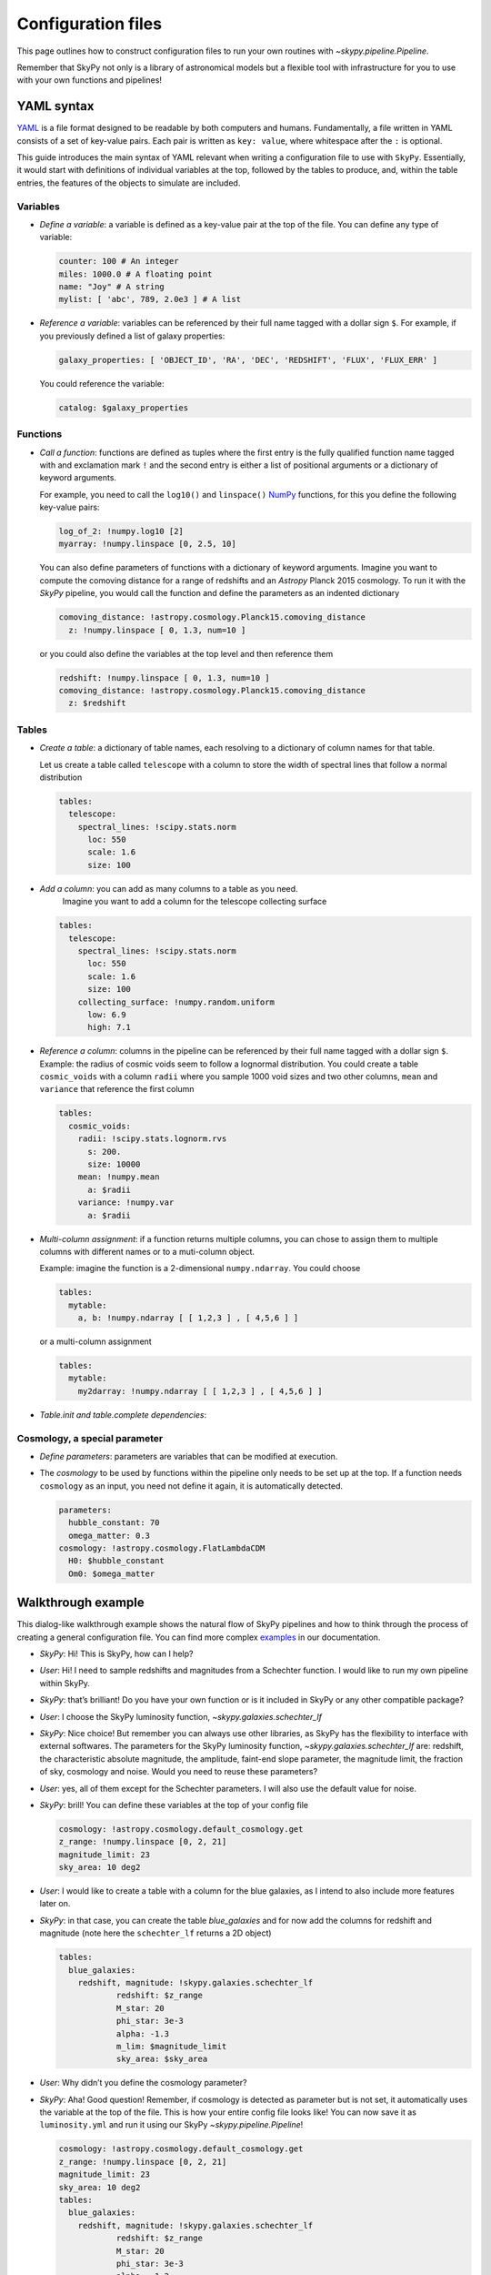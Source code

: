 ###################
Configuration files
###################

This page outlines how to construct configuration files to run your own routines
with `~skypy.pipeline.Pipeline`.

Remember that SkyPy not only is a library of astronomical models but a flexible
tool with infrastructure for you to use with your own
functions and pipelines!

YAML syntax
-----------
YAML_ is a file format designed to be readable by both computers and humans.
Fundamentally, a file written in YAML consists of a set of key-value pairs.
Each pair is written as ``key: value``, where whitespace after the ``:`` is optional.

This guide introduces the main syntax of YAML relevant when writing
a configuration file to use with ``SkyPy``. Essentially, it would start with
definitions of individual variables at the top, followed by the tables to produce,
and, within the table entries, the features of the objects to simulate are included.


Variables
^^^^^^^^^
* `Define a variable`: a variable is defined as a key-value pair at the top of the file. You can define any type of variable:

  .. code:: yaml

      counter: 100 # An integer
      miles: 1000.0 # A floating point
      name: "Joy" # A string
      mylist: [ 'abc', 789, 2.0e3 ] # A list


* `Reference a variable`: variables can be referenced by their full name tagged with a dollar sign ``$``.
  For example, if you previously defined a list of galaxy properties:

  .. code:: yaml

      galaxy_properties: [ 'OBJECT_ID', 'RA', 'DEC', 'REDSHIFT', 'FLUX', 'FLUX_ERR' ]

  You could reference the variable:

  .. code:: yaml

      catalog: $galaxy_properties



Functions
^^^^^^^^^
* `Call a function`: functions are defined as tuples where the first entry is the fully qualified function name tagged with and exclamation mark ``!`` and the second entry is either a list of positional arguments or a dictionary of keyword arguments.

  For example, you need to call the ``log10()`` and ``linspace()`` NumPy_ functions, for this you define the following key-value pairs:

  .. code:: yaml

      log_of_2: !numpy.log10 [2]
      myarray: !numpy.linspace [0, 2.5, 10]

  You can also define parameters of functions with a dictionary of keyword arguments.
  Imagine you want to compute the comoving distance for a range of redshifts and an `Astropy` Planck 2015 cosmology.
  To run it with the `SkyPy` pipeline, you would call the function and define the parameters as an indented dictionary

  .. code:: yaml

      comoving_distance: !astropy.cosmology.Planck15.comoving_distance
        z: !numpy.linspace [ 0, 1.3, num=10 ]

  or you could also define the variables at the top level and then reference them

  .. code:: yaml

      redshift: !numpy.linspace [ 0, 1.3, num=10 ]
      comoving_distance: !astropy.cosmology.Planck15.comoving_distance
        z: $redshift


Tables
^^^^^^

* `Create a table`: a dictionary of table names, each resolving to a dictionary of column names for that table.

  Let us create a table called ``telescope`` with a column to store the width of spectral lines that follow a normal distribution

  .. code:: yaml

      tables:
        telescope:
          spectral_lines: !scipy.stats.norm
            loc: 550
            scale: 1.6
            size: 100

* `Add a column`: you can add as many columns to a table as you need.
    Imagine you want to add a column for the telescope collecting surface

  .. code:: yaml

      tables:
        telescope:
          spectral_lines: !scipy.stats.norm
            loc: 550
            scale: 1.6
            size: 100
          collecting_surface: !numpy.random.uniform
            low: 6.9
            high: 7.1

* `Reference a column`: columns in the pipeline can be referenced by their full name tagged with a dollar sign ``$``.
  Example: the radius of cosmic voids seem to follow a lognormal distribution. You could create a table ``cosmic_voids``
  with a column ``radii`` where you sample 1000 void sizes and two other columns, ``mean`` and ``variance`` that reference
  the first column


  .. code:: yaml

    tables:
      cosmic_voids:
        radii: !scipy.stats.lognorm.rvs
          s: 200.
          size: 10000
        mean: !numpy.mean
          a: $radii
        variance: !numpy.var
          a: $radii


* `Multi-column assignment`: if a function returns multiple columns, you can chose to assign them to multiple columns with different names or to a muti-column object.

  Example: imagine the function is a 2-dimensional ``numpy.ndarray``. You could choose

  .. code:: yaml

    tables:
      mytable:
        a, b: !numpy.ndarray [ [ 1,2,3 ] , [ 4,5,6 ] ]

  or a multi-column assignment

  .. code:: yaml

    tables:
      mytable:
        my2darray: !numpy.ndarray [ [ 1,2,3 ] , [ 4,5,6 ] ]


* `Table.init and table.complete dependencies`:

Cosmology, a special parameter
^^^^^^^^^^^^^^^^^^^^^^^^^^^^^^

* `Define parameters`: parameters are variables that can be modified at execution.

* The `cosmology` to be used by functions within the pipeline only needs to be set up at the top. If a function needs ``cosmology`` as an input, you need not define it again, it is automatically detected.

  .. code:: yaml

    parameters:
      hubble_constant: 70
      omega_matter: 0.3
    cosmology: !astropy.cosmology.FlatLambdaCDM
      H0: $hubble_constant
      Om0: $omega_matter



.. _YAML: https://yaml.org
.. _NumPy: https://numpy.org



Walkthrough example
-------------------

This dialog-like walkthrough example shows the natural flow of SkyPy pipelines and
how to think through the process of creating a general configuration file.
You can find more complex examples_ in our documentation.

* `SkyPy`: Hi! This is SkyPy, how can I help?
* `User`: Hi! I need to sample redshifts and magnitudes from a Schechter function. I would like to run my own pipeline within SkyPy.
* `SkyPy`: that’s brilliant! Do you have your own function or is it included in SkyPy or any other compatible package?
* `User`: I choose the SkyPy luminosity function, `~skypy.galaxies.schechter_lf`
* `SkyPy`: Nice choice! But remember you can always use other libraries, as SkyPy has the flexibility to interface with external softwares.
  The parameters for the SkyPy luminosity function, `~skypy.galaxies.schechter_lf`
  are: redshift, the characteristic absolute magnitude, the amplitude, faint-end slope parameter, the magnitude limit, the fraction of sky, cosmology and noise.
  Would you need to reuse these parameters?
* `User`: yes, all of them except for the Schechter parameters. I will also use the default value for noise.
* `SkyPy`: brill! You can define these variables at the top of your config file

  .. code:: yaml

    cosmology: !astropy.cosmology.default_cosmology.get
    z_range: !numpy.linspace [0, 2, 21]
    magnitude_limit: 23
    sky_area: 10 deg2

* `User`: I would like to create a table with a column for the blue galaxies, as I intend to also include more features later on.
* `SkyPy`: in that case, you can create the table `blue_galaxies` and for now add the columns for redshift and magnitude (note here the ``schechter_lf`` returns a 2D object)

  .. code:: yaml

    tables:
      blue_galaxies:
        redshift, magnitude: !skypy.galaxies.schechter_lf
      		redshift: $z_range
      		M_star: 20
      		phi_star: 3e-3
      		alpha: -1.3
      		m_lim: $magnitude_limit
      		sky_area: $sky_area

* `User`: Why didn’t you define the cosmology parameter?
* `SkyPy`: Aha! Good question! Remember, if cosmology is detected as parameter but is not set, it automatically uses the variable at the top of the file.
  This is how your entire config file looks like! You can now save it as ``luminosity.yml`` and run it using our SkyPy `~skypy.pipeline.Pipeline`!

  .. code:: yaml

    cosmology: !astropy.cosmology.default_cosmology.get
    z_range: !numpy.linspace [0, 2, 21]
    magnitude_limit: 23
    sky_area: 10 deg2
    tables:
      blue_galaxies:
        redshift, magnitude: !skypy.galaxies.schechter_lf
      		redshift: $z_range
      		M_star: 20
      		phi_star: 3e-3
      		alpha: -1.3
      		m_lim: $magnitude_limit
      		sky_area: $sky_area

Don’t forget to check out for more complete examples_!

.. _examples: https://skypy.readthedocs.io/en/stable/examples/index.html
